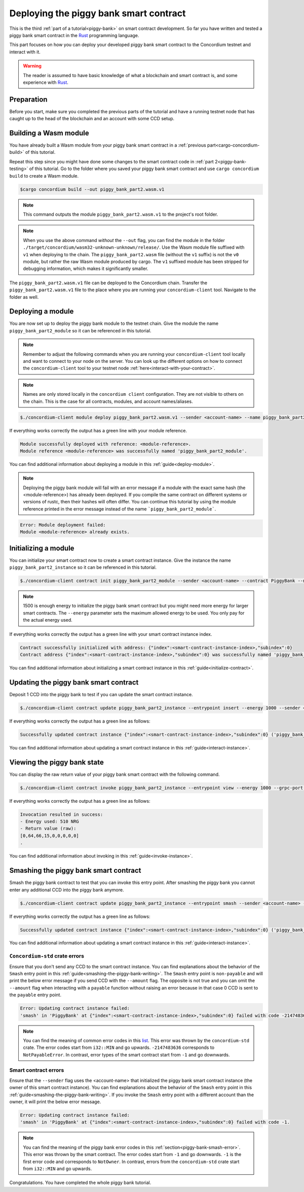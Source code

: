 .. _Rust: https://www.rust-lang.org/

.. _piggy-bank-deploying:

=======================================
Deploying the piggy bank smart contract
=======================================

This is the third :ref:`part of a tutorial<piggy-bank>` on smart contract
development.
So far you have written and tested a piggy bank smart contract in the Rust_ programming language.

This part focuses on how you can deploy your developed piggy bank smart contract to the Concordium testnet and interact with it.

.. warning::

   The reader is assumed to have basic knowledge of what a blockchain and smart
   contract is, and some experience with Rust_.


Preparation
===========

Before you start, make sure you completed the previous parts of the tutorial and have a running testnet node that has caught up to the head of the blockchain and an account with some CCD setup.

Building a Wasm module
======================

You have already built a Wasm module from your piggy bank smart contract in a :ref:`previous part<cargo-concordium-build>` of this tutorial.

Repeat this step since you might have done some changes to the smart contract code in :ref:`part 2<piggy-bank-testing>` of this tutorial. Go to the folder where you saved your piggy bank smart contract and use ``cargo concordium build`` to create a Wasm module.

.. code-block:: console

   $cargo concordium build --out piggy_bank_part2.wasm.v1

.. note::

   This command outputs the module ``piggy_bank_part2.wasm.v1`` to the project's root folder.

.. note::

   When you use the above command *without* the ``--out`` flag, you can find the module in the folder ``./target/concordium/wasm32-unknown-unknown/release/``.
   Use the Wasm module file suffixed with ``v1`` when deploying to the chain. The ``piggy_bank_part2.wasm`` file (without the ``v1`` suffix) is not the ``v0`` module, but rather the raw Wasm module produced by cargo.
   The ``v1`` suffixed module has been stripped for debugging information, which makes it significantly smaller.


The ``piggy_bank_part2.wasm.v1`` file can be deployed to the Concordium chain. Transfer the ``piggy_bank_part2.wasm.v1`` file to the place where you are running your ``concordium-client`` tool. Navigate to the folder as well.

Deploying a module
==================
You are now set up to deploy the piggy bank module to the testnet chain. Give the module the name ``piggy_bank_part2_module`` so it can be referenced in this tutorial.

.. note::

   Remember to adjust the following commands when you are running your ``concordium-client`` tool locally and want to connect to your node on the server. You can look up the different options on how to connect the ``concordium-client`` tool to your testnet node :ref:`here<interact-with-your-contract>`.

.. note::

   Names are only stored locally in the ``concordium client`` configuration.
   They are not visible to others on the chain. This is the case for all contracts, modules, and account names/aliases.

.. code-block:: console

   $./concordium-client module deploy piggy_bank_part2.wasm.v1 --sender <account-name> --name piggy_bank_part2_module --grpc-port 20001

If everything works correctly the output has a green line with your module reference.

.. code-block:: console

   Module successfully deployed with reference: <module-reference>.
   Module reference <module-reference> was successfully named 'piggy_bank_part2_module'.

You can find additional information about deploying a module in this :ref:`guide<deploy-module>`.

.. note::

   Deploying the piggy bank module will fail with an error message if a module with the exact same hash (the <module-reference>) has already been deployed.
   If you compile the same contract on different systems or versions of rustc, then their hashes will often differ.
   You can continue this tutorial by using the module reference printed in the error message instead of the name ```piggy_bank_part2_module```.

.. code-block:: console

   Error: Module deployment failed:
   Module <module-reference> already exists.

.. image:: ./images/pb_tutorial_20.png
   :width: 100 %

Initializing a module
=====================

You can initialize your smart contract now to create a smart contract instance. Give the instance the name ``piggy_bank_part2_instance`` so it can be referenced in this tutorial.

.. code-block:: console

   $./concordium-client contract init piggy_bank_part2_module --sender <account-name> --contract PiggyBank --name piggy_bank_part2_instance --energy 1500 --grpc-port 20001

.. note::

   1500 is enough energy to initialize the piggy bank smart contract but you
   might need more energy for larger smart contracts. The ``--energy`` parameter sets the maximum allowed
   energy to be used. You only pay for the actual energy used.

If everything works correctly the output has a green line with your smart contract instance index.

.. code-block:: console

   Contract successfully initialized with address: {"index":<smart-contract-instance-index>,"subindex":0}
   Contract address {"index":<smart-contract-instance-index>,"subindex":0} was successfully named 'piggy_bank_part2_instance'.

.. image:: ./images/pb_tutorial_22.png
   :width: 100 %

You can find additional information about initializing a smart contract instance in this :ref:`guide<initialize-contract>`.

Updating the piggy bank smart contract
======================================

Deposit 1 CCD into the piggy bank to test if you can update the smart contract instance.

.. code-block:: console

   $./concordium-client contract update piggy_bank_part2_instance --entrypoint insert --energy 1000 --sender <account-name> --amount 1 --grpc-port 20001

If everything works correctly the output has a green line as follows:

.. code-block:: console

   Successfully updated contract instance {"index":<smart-contract-instance-index>,"subindex":0} ('piggy_bank_part2_instance') using the function 'insert'.

.. image:: ./images/pb_tutorial_23.png
   :width: 100 %

You can find additional information about updating a smart contract instance in this :ref:`guide<interact-instance>`.


Viewing the piggy bank state
============================

You can display the raw return value of your piggy bank smart contract with the following command.

.. code-block:: console

   $./concordium-client contract invoke piggy_bank_part2_instance --entrypoint view --energy 1000 --grpc-port 20001

If everything works correctly the output has a green line as follows:

.. code-block:: console

   Invocation resulted in success:
   - Energy used: 510 NRG
   - Return value (raw):
   [0,64,66,15,0,0,0,0,0]
   .

.. image:: ./images/pb_tutorial_24.png
   :width: 100 %

You can find additional information about invoking in this :ref:`guide<invoke-instance>`.


Smashing the piggy bank smart contract
======================================

Smash the piggy bank contract to test that you can invoke this entry point. After smashing the piggy bank you cannot enter any additional CCD into the piggy bank anymore.

.. code-block:: console

   $./concordium-client contract update piggy_bank_part2_instance --entrypoint smash --sender <account-name> --energy 2000 --grpc-port 20001


If everything works correctly the output has a green line as follows:

.. code-block:: console

   Successfully updated contract instance {"index":<smart-contract-instance-index>,"subindex":0} ('piggy_bank_part2_instance') using the function 'smash'.

.. image:: ./images/pb_tutorial_25.png
   :width: 100 %

You can find additional information about updating a smart contract instance in this :ref:`guide<interact-instance>`.

``Concordium-std`` crate errors
-------------------------------

Ensure that you don't send any CCD to the smart contract instance.
You can find explanations about the behavior of the ``Smash`` entry point in this :ref:`guide<smashing-the-piggy-bank-writing>`.
The ``Smash`` entry point is ``non-payable`` and will print the below error message if you send CCD with the ``--amount`` flag.
The opposite is not true and you can omit the ``--amount`` flag when interacting
with a ``payable`` function without raising an error because in that case 0 CCD is sent to the ``payable`` entry point.

.. code-block:: console

   Error: Updating contract instance failed:
   'smash' in 'PiggyBank' at {"index":<smart-contract-instance-index>,"subindex":0} failed with code -2147483636.

.. image:: ./images/pb_tutorial_21.png
   :width: 100 %

.. note::
   You can find the meaning of common error codes in this `list <https://docs.rs/concordium-std/latest/concordium_std/#signalling-errors>`_.
   This error was thrown by the ``concordium-std`` crate. The error codes start from ``i32::MIN`` and go upwards.
   ``-2147483636`` corresponds to ``NotPayableError``. In contrast, error types of the smart contract start from ``-1`` and go downwards.

Smart contract errors
---------------------

Ensure that the ``--sender`` flag uses the <account-name>
that initialized the piggy bank smart contract instance (the owner of this smart contract instance).
You can find explanations about the behavior of the ``Smash`` entry point in this :ref:`guide<smashing-the-piggy-bank-writing>`.
If you invoke the ``Smash`` entry point with a different account than the owner, it will print the below error message.

.. code-block:: console

   Error: Updating contract instance failed:
   'smash' in 'PiggyBank' at {"index":<smart-contract-instance-index>,"subindex":0} failed with code -1.

.. image:: ./images/pb_tutorial_27.png
   :width: 100 %

.. note::
   You can find the meaning of the piggy bank error codes in this :ref:`section<piggy-bank-smash-error>`.
   This error was thrown by the smart contract. The error codes start from ``-1`` and go downwards.
   ``-1`` is the first error code and corresponds to ``NotOwner``.
   In contrast, errors from the ``concordium-std`` crate start from ``i32::MIN`` and go upwards.

Congratulations. You have completed the whole piggy bank tutorial.
